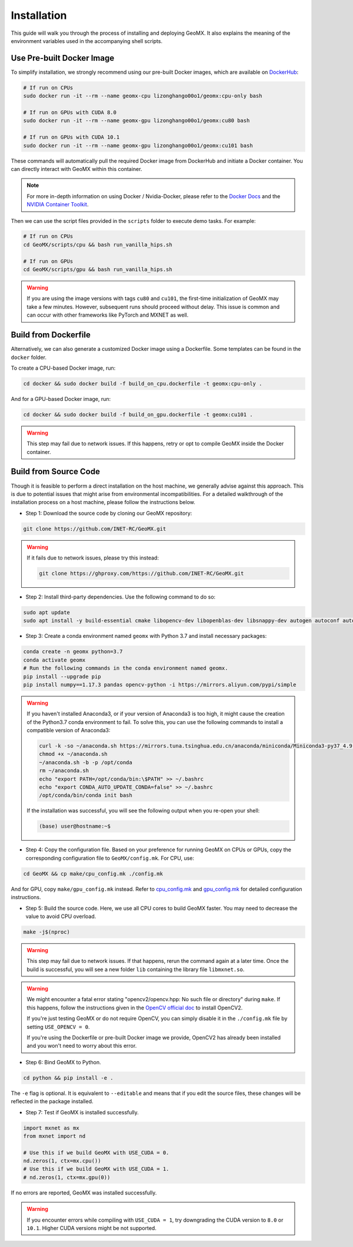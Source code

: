 Installation
============

This guide will walk you through the process of installing and deploying
GeoMX. It also explains the meaning of the environment variables used in
the accompanying shell scripts.

Use Pre-built Docker Image
~~~~~~~~~~~~~~~~~~~~~~~~~~

To simplify installation, we strongly recommend using our pre-built
Docker images, which are available on
`DockerHub <https://hub.docker.com/repository/docker/lizonghango00o1/geomx/general>`__:

.. code:: bash

   # If run on CPUs
   sudo docker run -it --rm --name geomx-cpu lizonghango00o1/geomx:cpu-only bash

   # If run on GPUs with CUDA 8.0
   sudo docker run -it --rm --name geomx-gpu lizonghango00o1/geomx:cu80 bash

   # If run on GPUs with CUDA 10.1
   sudo docker run -it --rm --name geomx-gpu lizonghango00o1/geomx:cu101 bash

These commands will automatically pull the required Docker image from
DockerHub and initiate a Docker container. You can directly interact
with GeoMX within this container.

.. note::
   For more in-depth information on using Docker / Nvidia-Docker, please
   refer to the `Docker Docs <https://docs.docker.com/get-started/>`__
   and the `NVIDIA Container
   Toolkit <https://docs.nvidia.com/datacenter/cloud-native/container-toolkit/latest/index.html>`__.

Then we can use the script files provided in the ``scripts`` folder to
execute demo tasks. For example:

.. code:: bash

   # If run on CPUs
   cd GeoMX/scripts/cpu && bash run_vanilla_hips.sh

   # If run on GPUs
   cd GeoMX/scripts/gpu && bash run_vanilla_hips.sh

..

.. warning::
   If you are using the image versions with tags ``cu80`` and ``cu101``, the
   first-time initialization of GeoMX may take a few minutes. However,
   subsequent runs should proceed without delay. This issue is common and
   can occur with other frameworks like PyTorch and MXNET as well.

Build from Dockerfile
~~~~~~~~~~~~~~~~~~~~~

Alternatively, we can also generate a customized Docker image using a
Dockerfile. Some templates can be found in the ``docker`` folder.

To create a CPU-based Docker image, run:

.. code:: bash

   cd docker && sudo docker build -f build_on_cpu.dockerfile -t geomx:cpu-only .

And for a GPU-based Docker image, run:

.. code:: bash

   cd docker && sudo docker build -f build_on_gpu.dockerfile -t geomx:cu101 .

..

.. warning::
   This step may fail due to network issues. If this happens, retry or
   opt to compile GeoMX inside the Docker container.

Build from Source Code
~~~~~~~~~~~~~~~~~~~~~~

Though it is feasible to perform a direct installation on the host
machine, we generally advise against this approach. This is due to
potential issues that might arise from environmental incompatibilities.
For a detailed walkthrough of the installation process on a host
machine, please follow the instructions below.

* Step 1: Download the source code by cloning our GeoMX repository:

.. code:: bash

   git clone https://github.com/INET-RC/GeoMX.git

.. warning::

   If it fails due to network issues, please try this instead:

   .. code:: bash

      git clone https://ghproxy.com/https://github.com/INET-RC/GeoMX.git

* Step 2: Install third-party dependencies. Use the following command to do so:

.. code:: bash

   sudo apt update
   sudo apt install -y build-essential cmake libopencv-dev libopenblas-dev libsnappy-dev autogen autoconf automake libtool

* Step 3: Create a conda environment named ``geomx`` with Python 3.7 and install necessary packages:

.. code:: bash

   conda create -n geomx python=3.7
   conda activate geomx
   # Run the following commands in the conda environment named geomx.
   pip install --upgrade pip
   pip install numpy==1.17.3 pandas opencv-python -i https://mirrors.aliyun.com/pypi/simple

.. warning::

  If you haven't installed Anaconda3, or if your version of Anaconda3 is too high,
  it might cause the creation of the Python3.7 conda environment to fail.
  To solve this, you can use the following commands to install a compatible version
  of Anaconda3:

  .. code:: bash

    curl -k -so ~/anaconda.sh https://mirrors.tuna.tsinghua.edu.cn/anaconda/miniconda/Miniconda3-py37_4.9.2-Linux-x86_64.sh
    chmod +x ~/anaconda.sh
    ~/anaconda.sh -b -p /opt/conda
    rm ~/anaconda.sh
    echo "export PATH=/opt/conda/bin:\$PATH" >> ~/.bashrc
    echo "export CONDA_AUTO_UPDATE_CONDA=false" >> ~/.bashrc
    /opt/conda/bin/conda init bash

  If the installation was successful, you will see the following output when you
  re-open your shell:

  .. code:: bash

    (base) user@hostname:~$

* Step 4: Copy the configuration file. Based on your preference for running GeoMX
  on CPUs or GPUs, copy the corresponding configuration file to ``GeoMX/config.mk``.
  For CPU, use:

.. code:: bash

    cd GeoMX && cp make/cpu_config.mk ./config.mk

And for GPU, copy ``make/gpu_config.mk`` instead. Refer to
`cpu_config.mk <https://github.com/INET-RC/GeoMX/blob/main/make/cpu_config.mk>`_ and
`gpu_config.mk <https://github.com/INET-RC/GeoMX/blob/main/make/gpu_config.mk>`_
for detailed configuration instructions.

* Step 5: Build the source code. Here, we use all CPU cores to build GeoMX faster.
  You may need to decrease the value to avoid CPU overload.

.. code:: bash

    make -j$(nproc)

.. warning::

    This step may fail due to network issues. If that happens, rerun the command again
    at a later time. Once the build is successful, you will see a new folder ``lib``
    containing the library file ``libmxnet.so``.

.. warning::

    We might encounter a fatal error stating "opencv2/opencv.hpp: No such file or directory"
    during ``make``. If this happens, follow the instructions given in the `OpenCV official
    doc <https://docs.opencv.org/2.4/doc/tutorials/introduction/linux_install/linux_install.html#linux-installation>`_
    to install OpenCV2.

    If you're just testing GeoMX or do not require OpenCV,
    you can simply disable it in the ``./config.mk`` file by setting ``USE_OPENCV = 0``.

    If you're using the Dockerfile or pre-built Docker image we provide, OpenCV2 has already
    been installed and you won't need to worry about this error.

* Step 6: Bind GeoMX to Python.

.. code:: bash

    cd python && pip install -e .

The ``-e`` flag is optional. It is equivalent to ``--editable`` and means that if you
edit the source files, these changes will be reflected in the package installed.

* Step 7: Test if GeoMX is installed successfully.

.. code:: python

    import mxnet as mx
    from mxnet import nd

    # Use this if we build GeoMX with USE_CUDA = 0.
    nd.zeros(1, ctx=mx.cpu())
    # Use this if we build GeoMX with USE_CUDA = 1.
    # nd.zeros(1, ctx=mx.gpu(0))

If no errors are reported, GeoMX was installed successfully.

.. warning::

    If you encounter errors while compiling with ``USE_CUDA = 1``, try
    downgrading the CUDA version to ``8.0`` or ``10.1``. Higher CUDA
    versions might be not supported.